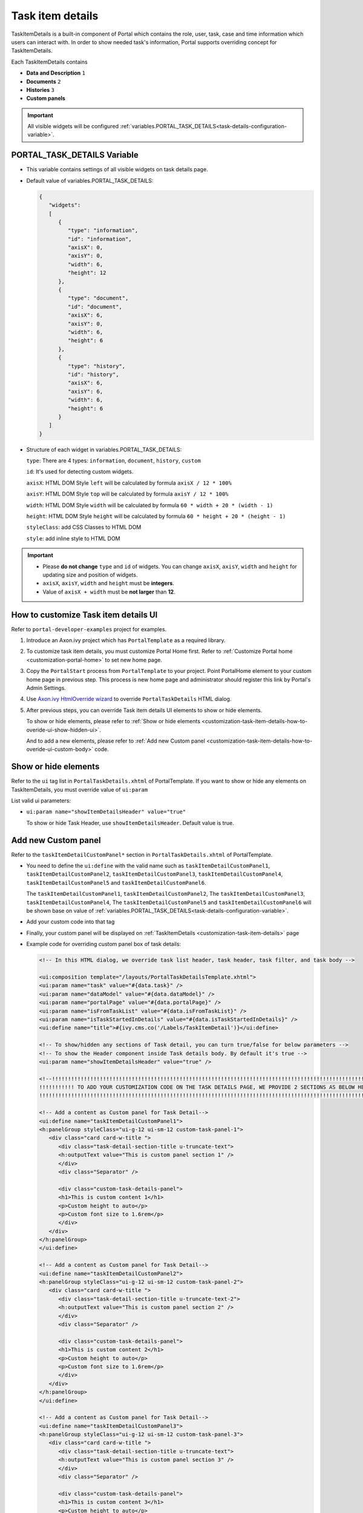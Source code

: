 .. _customization-task-item-details:

Task item details
=================

TaskItemDetails is a built-in component of Portal which contains the
role, user, task, case and time information which users can interact with.
In order to show needed task's information,
Portal supports overriding concept for TaskItemDetails.

Each TaskItemDetails contains

-  **Data and Description** ``1``

-  **Documents** ``2``

-  **Histories** ``3``

-  **Custom panels**

|task-standard|

.. important:: All visible widgets will be configured :ref:`variables.PORTAL_TASK_DETAILS<task-details-configuration-variable>`.


.. _task-details-configuration-variable:

PORTAL_TASK_DETAILS Variable
----------------------------

-  This variable contains settings of all visible widgets on task details page.
-  Default value of variables.PORTAL_TASK_DETAILS:

   .. code-block:: html

      {
         "widgets": 
         [
            {
               "type": "information",
               "id": "information",
               "axisX": 0,
               "axisY": 0,
               "width": 6,
               "height": 12
            },
            {
               "type": "document",
               "id": "document",
               "axisX": 6,
               "axisY": 0,
               "width": 6,
               "height": 6
            },
            {
               "type": "history",
               "id": "history",
               "axisX": 6,
               "axisY": 6,
               "width": 6,
               "height": 6
            }
         ]
      }

   ..

-  Structure of each widget in variables.PORTAL_TASK_DETAILS:

   ``type``: There are 4 types: ``information``, ``document``, ``history``, ``custom``

   ``id``: It's used for detecting custom widgets.

   ``axisX``: HTML DOM Style ``left`` will be calculated by formula ``axisX / 12 * 100%``

   ``axisY``: HTML DOM Style ``top`` will be calculated by formula ``axisY / 12 * 100%``

   ``width``: HTML DOM Style ``width`` will be calculated by formula ``60 * width + 20 * (width - 1)``

   ``height``: HTML DOM Style ``height`` will be calculated by formula ``60 * height + 20 * (height - 1)``

   ``styleClass``: add CSS Classes to HTML DOM

   ``style``: add inline style to HTML DOM

.. important::
   -  Please **do not change** ``type`` and ``id`` of widgets.
      You can change ``axisX``, ``axisY``, ``width`` and ``height`` for updating size and position of widgets.
   -  ``axisX``, ``axisY``, ``width`` and ``height`` must be **integers**.
   -  Value of ``axisX + width`` must be **not larger** than **12**.


.. _customization-task-item-details-how-to-overide-ui:

How to customize Task item details UI
-------------------------------------

Refer to ``portal-developer-examples`` project for examples.

1. Introduce an Axon.ivy project which has ``PortalTemplate`` as a
   required library.

2. To customize task item details, you must customize Portal Home first.
   Refer to :ref:`Customize Portal
   home <customization-portal-home>` to set new home
   page.

3. Copy the ``PortalStart`` process from ``PortalTemplate`` to your
   project. Point PortalHome element to your custom home page in
   previous step. This process is new home page and administrator should
   register this link by Portal's Admin Settings.

4. Use `Axon.ivy HtmlOverride wizard <https://developer.axonivy.com/doc/9.1/designer-guide/how-to/overrides.html?#override-new-wizard>`_ to override ``PortalTaskDetails`` HTML dialog.

5. After previous steps, you can override Task item details UI elements
   to show or hide elements.

   To show or hide elements, please refer to :ref:`Show or hide
   elements <customization-task-item-details-how-to-overide-ui-show-hidden-ui>`.

   And to add a new elements, please refer to  :ref:`Add new Custom
   panel <customization-task-item-details-how-to-overide-ui-custom-body>`
   code.

.. _customization-task-item-details-how-to-overide-ui-show-hidden-ui:

Show or hide elements
--------------------------------

Refer to the ``ui`` tag list in ``PortalTaskDetails.xhtml`` of
PortalTemplate. If you want to show or hide any elements on
TaskItemDetails, you must override value of ``ui:param``

List valid ui parameters:

-  ``ui:param name="showItemDetailsHeader" value="true"``

   To show or hide Task Header, use ``showItemDetailsHeader``. Default value is true.


.. _customization-task-item-details-how-to-overide-ui-custom-body:

Add new Custom panel
--------------------

Refer to the ``taskItemDetailCustomPanel*`` section in
``PortalTaskDetails.xhtml`` of PortalTemplate.


-  You need to define the ``ui:define`` with the valid name such as
   ``taskItemDetailCustomPanel1``,
   ``taskItemDetailCustomPanel2``,
   ``taskItemDetailCustomPanel3``,
   ``taskItemDetailCustomPanel4``,
   ``taskItemDetailCustomPanel5`` and
   ``taskItemDetailCustomPanel6``.

   The ``taskItemDetailCustomPanel1``, ``taskItemDetailCustomPanel2``,
   The ``taskItemDetailCustomPanel3``, ``taskItemDetailCustomPanel4``,
   The ``taskItemDetailCustomPanel5`` and ``taskItemDetailCustomPanel6``
   will be shown base on value of :ref:`variables.PORTAL_TASK_DETAILS<task-details-configuration-variable>`.


-  Add your custom code into that tag

-  Finally, your custom panel will be displayed on
   :ref:`TaskItemDetails <customization-task-item-details>`
   page

-  Example code for overriding custom panel box of task details:

   .. code-block:: html

            
      <!-- In this HTML dialog, we override task list header, task header, task filter, and task body -->

      <ui:composition template="/layouts/PortalTaskDetailsTemplate.xhtml">
      <ui:param name="task" value="#{data.task}" />
      <ui:param name="dataModel" value="#{data.dataModel}" />
      <ui:param name="portalPage" value="#{data.portalPage}" />
      <ui:param name="isFromTaskList" value="#{data.isFromTaskList}" />
      <ui:param name="isTaskStartedInDetails" value="#{data.isTaskStartedInDetails}" />
      <ui:define name="title">#{ivy.cms.co('/Labels/TaskItemDetail')}</ui:define>

      <!-- To show/hidden any sections of Task detail, you can turn true/false for below parameters -->
      <!-- To show the Header component inside Task details body. By default it's true -->
      <ui:param name="showItemDetailsHeader" value="true" />
      
      <!--!!!!!!!!!!!!!!!!!!!!!!!!!!!!!!!!!!!!!!!!!!!!!!!!!!!!!!!!!!!!!!!!!!!!!!!!!!!!!!!!!!!!!!!!!!!!!!!!!!!!!!!!!!!!!!!!!!!!!!!!!!!!!!! 
      !!!!!!!!!!! TO ADD YOUR CUSTOMIZATION CODE ON THE TASK DETAILS PAGE, WE PROVIDE 2 SECTIONS AS BELOW HELP YOU CAN DO IT !!!!!!!!!!!!
      !!!!!!!!!!!!!!!!!!!!!!!!!!!!!!!!!!!!!!!!!!!!!!!!!!!!!!!!!!!!!!!!!!!!!!!!!!!!!!!!!!!!!!!!!!!!!!!!!!!!!!!!!!!!!!!!!!!!!!!!!!!!!!!!-->
      
      <!-- Add a content as Custom panel for Task Detail-->
      <ui:define name="taskItemDetailCustomPanel1">
      <h:panelGroup styleClass="ui-g-12 ui-sm-12 custom-task-panel-1">
         <div class="card card-w-title ">
            <div class="task-detail-section-title u-truncate-text">
            <h:outputText value="This is custom panel section 1" />
            </div>
            <div class="Separator" />

            <div class="custom-task-details-panel">
            <h1>This is custom content 1</h1>
            <p>Custom height to auto</p>
            <p>Custom font size to 1.6rem</p>
            </div>
         </div>
      </h:panelGroup>
      </ui:define>

      <!-- Add a content as Custom panel for Task Detail-->
      <ui:define name="taskItemDetailCustomPanel2">
      <h:panelGroup styleClass="ui-g-12 ui-sm-12 custom-task-panel-2">
         <div class="card card-w-title ">
            <div class="task-detail-section-title u-truncate-text-2">
            <h:outputText value="This is custom panel section 2" />
            </div>
            <div class="Separator" />

            <div class="custom-task-details-panel">
            <h1>This is custom content 2</h1>
            <p>Custom height to auto</p>
            <p>Custom font size to 1.6rem</p>
            </div>
         </div>
      </h:panelGroup>
      </ui:define>

      <!-- Add a content as Custom panel for Task Detail-->
      <ui:define name="taskItemDetailCustomPanel3">
      <h:panelGroup styleClass="ui-g-12 ui-sm-12 custom-task-panel-3">
         <div class="card card-w-title ">
            <div class="task-detail-section-title u-truncate-text">
            <h:outputText value="This is custom panel section 3" />
            </div>
            <div class="Separator" />

            <div class="custom-task-details-panel">
            <h1>This is custom content 3</h1>
            <p>Custom height to auto</p>
            <p>Custom font size to 1.6rem</p>
            </div>
         </div>
      </h:panelGroup>
      </ui:define>


      <!-- Add a content as Custom panel for Task Detail-->
      <ui:define name="taskItemDetailCustomPanel4">
      <h:panelGroup styleClass="ui-g-12 ui-sm-12 custom-task-panel-4">
         <div class="card card-w-title ">
            <div class="task-detail-section-title u-truncate-text">
            <h:outputText value="This is custom panel section 4" />
            </div>
            <div class="Separator" />

            <div class="custom-task-details-panel">
            <h1>This is custom content 4</h1>
            <p>Custom height to auto</p>
            <p>Custom font size to 1.6rem</p>
            </div>
         </div>
      </h:panelGroup>
      </ui:define>

      <ui:define name="css">
         <h:outputStylesheet library="css" name="examples.css" />
      </ui:define>
      </ui:composition>
   ..

-  In order to add custom panels, you have to edit value of **variables.PORTAL_TASK_DETAILS** on Cockpit Page.
   |edit-variable-portal-task-details|

   You can add up to 6 custom widgets.

   Each widget must include ``type``, ``id``, ``axisX``, ``axisY``, ``width`` and ``height``.

   Type must be ``custom``.

   Id must be one in
   ``custom-widget-1``, ``custom-widget-2``,
   ``custom-widget-3``, ``custom-widget-4``,
   ``custom-widget-5`` and ``custom-widget-6``.

   Each id ``custom-widget-*`` corresponds to each defined ui ``taskItemDetailCustomPanel*``

-  Example value of variables.PORTAL_TASK_DETAILS for adding 4 custom widgets:

   .. code-block:: html

      {
         "widgets": 
         [
            {
               "type": "information",
               "id": "information",
               "axisX": 0,
               "axisY": 0,
               "width": 6,
               "height": 12
            },
            {
               "type": "document",
               "id": "document",
               "axisX": 6,
               "axisY": 0,
               "width": 6,
               "height": 6
            },
            {
               "type": "history",
               "id": "history",
               "axisX": 6,
               "axisY": 6,
               "width": 6,
               "height": 6
            },
            {
               "type": "custom",
               "id": "custom-widget-1",
               "axisX": 0,
               "axisY": 12,
               "width": 6,
               "height": 5
            },
            {
               "type": "custom",
               "id": "custom-widget-2",
               "axisX": 6,
               "axisY": 12,
               "width": 6,
               "height": 5
            },
            {
               "type": "custom",
               "id": "custom-widget-3",
               "axisX": 0,
               "axisY": 17,
               "width": 6,
               "height": 5
            },
            {
               "type": "custom",
               "id": "custom-widget-4",
               "axisX": 6,
               "axisY": 17,
               "width": 6,
               "height": 5
            }
         ]
      }

   ..

-  After applied above **example** xhtml code and value of variables.PORTAL_TASK_DETAILS to your custom page, the custom panels
   will display as below

   |task-customized-new-style|


.. |task-standard| image:: ../../screenshots/task-detail/customization/task-standard.png
.. |task-customized-top| image:: ../../screenshots/task-detail/customization/task-customized-top.png
.. |task-customized-bottom| image:: ../../screenshots/task-detail/customization/task-customized-bottom.png
.. |task-customized-new-style| image:: images/customization/customized-tasks-new-style.png
.. |edit-variable-portal-task-details| image:: images/customization/edit-variable-portal-task-details.png


